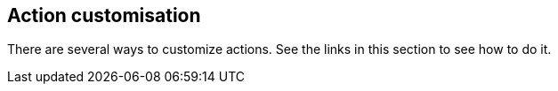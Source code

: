 [#action-customisation]
== Action customisation

There are several ways to customize actions. See the links in this section to see how to do it.
